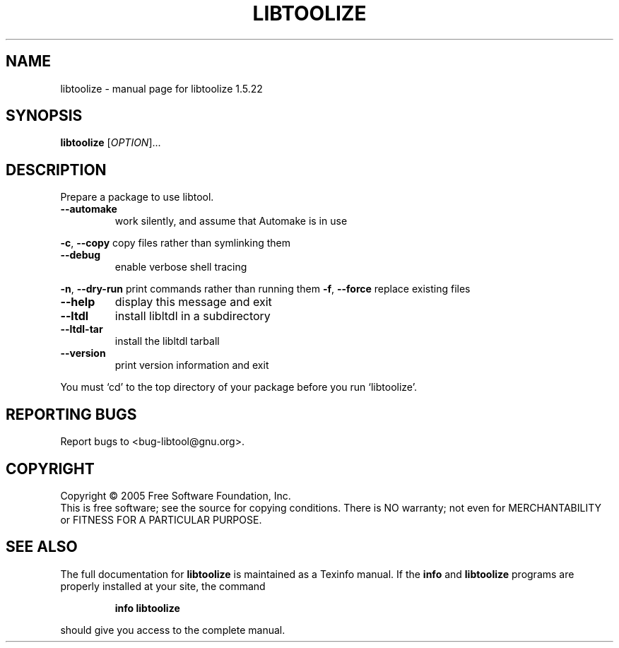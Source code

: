 .\" DO NOT MODIFY THIS FILE!  It was generated by help2man 1.33.
.TH LIBTOOLIZE "1" "September 2006" "libtoolize 1.5.22" "User Commands"
.SH NAME
libtoolize \- manual page for libtoolize 1.5.22
.SH SYNOPSIS
.B libtoolize
[\fIOPTION\fR]...
.SH DESCRIPTION
Prepare a package to use libtool.
.TP
\fB\-\-automake\fR
work silently, and assume that Automake is in use
.PP
\fB\-c\fR, \fB\-\-copy\fR            copy files rather than symlinking them
.TP
\fB\-\-debug\fR
enable verbose shell tracing
.PP
\fB\-n\fR, \fB\-\-dry\-run\fR         print commands rather than running them
\fB\-f\fR, \fB\-\-force\fR           replace existing files
.TP
\fB\-\-help\fR
display this message and exit
.TP
\fB\-\-ltdl\fR
install libltdl in a subdirectory
.TP
\fB\-\-ltdl\-tar\fR
install the libltdl tarball
.TP
\fB\-\-version\fR
print version information and exit
.PP
You must `cd' to the top directory of your package before you run
`libtoolize'.
.SH "REPORTING BUGS"
Report bugs to <bug-libtool@gnu.org>.
.SH COPYRIGHT
Copyright \(co 2005 Free Software Foundation, Inc.
.br
This is free software; see the source for copying conditions.  There is NO
warranty; not even for MERCHANTABILITY or FITNESS FOR A PARTICULAR PURPOSE.
.SH "SEE ALSO"
The full documentation for
.B libtoolize
is maintained as a Texinfo manual.  If the
.B info
and
.B libtoolize
programs are properly installed at your site, the command
.IP
.B info libtoolize
.PP
should give you access to the complete manual.
